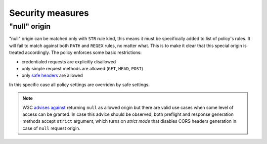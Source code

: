 Security measures
=================

"null" origin
-------------

"null" origin can be matched only with ``STR`` rule kind, this means it must be specifically added to list of policy's rules. It will fail to match against both ``PATH`` and ``REGEX`` rules, no matter what. This is to make it clear that this special origin is treated accordingly. The policy enforces some basic restrictions:

* credentialed requests are explicitly disallowed
* only simple request methods are allowed (``GET``, ``HEAD``, ``POST``)
* only `safe headers <https://developer.mozilla.org/en-US/docs/Glossary/CORS-safelisted_request_header>`_ are allowed

In this specific case all policy settings are overriden by safe settings.

.. note::
    W3C `advises against <https://w3c.github.io/webappsec-cors-for-developers/#avoid-returning-access-control-allow-origin-null>`_ returning ``null`` as allowed origin but there are valid use cases when some level of access can be granted. In case this advice should be observed, both preflight and response generation methods accept ``strict`` argument, which turns on *strict mode* that disables CORS headers generation in case of ``null`` request origin.

